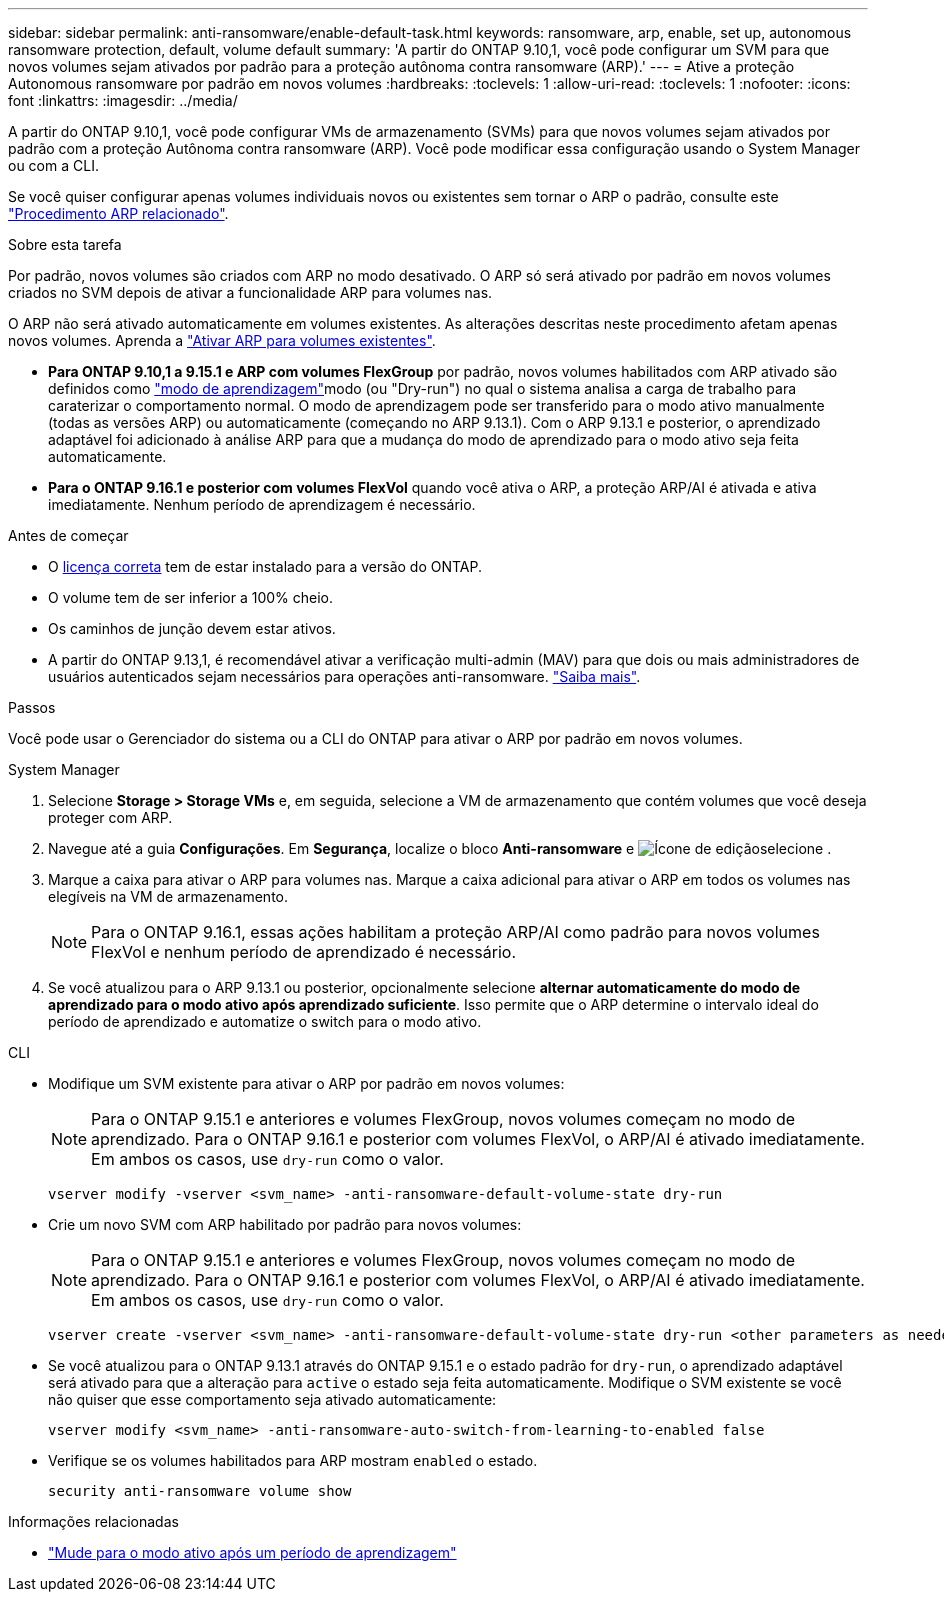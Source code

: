 ---
sidebar: sidebar 
permalink: anti-ransomware/enable-default-task.html 
keywords: ransomware, arp, enable, set up, autonomous ransomware protection, default, volume default 
summary: 'A partir do ONTAP 9.10,1, você pode configurar um SVM para que novos volumes sejam ativados por padrão para a proteção autônoma contra ransomware (ARP).' 
---
= Ative a proteção Autonomous ransomware por padrão em novos volumes
:hardbreaks:
:toclevels: 1
:allow-uri-read: 
:toclevels: 1
:nofooter: 
:icons: font
:linkattrs: 
:imagesdir: ../media/


[role="lead"]
A partir do ONTAP 9.10,1, você pode configurar VMs de armazenamento (SVMs) para que novos volumes sejam ativados por padrão com a proteção Autônoma contra ransomware (ARP). Você pode modificar essa configuração usando o System Manager ou com a CLI.

Se você quiser configurar apenas volumes individuais novos ou existentes sem tornar o ARP o padrão, consulte este link:enable-task.html["Procedimento ARP relacionado"].

.Sobre esta tarefa
Por padrão, novos volumes são criados com ARP no modo desativado. O ARP só será ativado por padrão em novos volumes criados no SVM depois de ativar a funcionalidade ARP para volumes nas.

O ARP não será ativado automaticamente em volumes existentes. As alterações descritas neste procedimento afetam apenas novos volumes. Aprenda a link:enable-task.html["Ativar ARP para volumes existentes"].

* *Para ONTAP 9.10,1 a 9.15.1 e ARP com volumes FlexGroup* por padrão, novos volumes habilitados com ARP ativado são definidos como link:index.html#learning-and-active-modes["modo de aprendizagem"]modo (ou "Dry-run") no qual o sistema analisa a carga de trabalho para caraterizar o comportamento normal. O modo de aprendizagem pode ser transferido para o modo ativo manualmente (todas as versões ARP) ou automaticamente (começando no ARP 9.13.1). Com o ARP 9.13.1 e posterior, o aprendizado adaptável foi adicionado à análise ARP para que a mudança do modo de aprendizado para o modo ativo seja feita automaticamente.
* *Para o ONTAP 9.16.1 e posterior com volumes FlexVol* quando você ativa o ARP, a proteção ARP/AI é ativada e ativa imediatamente. Nenhum período de aprendizagem é necessário.


.Antes de começar
* O xref:index.html[licença correta] tem de estar instalado para a versão do ONTAP.
* O volume tem de ser inferior a 100% cheio.
* Os caminhos de junção devem estar ativos.
* A partir do ONTAP 9.13,1, é recomendável ativar a verificação multi-admin (MAV) para que dois ou mais administradores de usuários autenticados sejam necessários para operações anti-ransomware. link:../multi-admin-verify/enable-disable-task.html["Saiba mais"].


.Passos
Você pode usar o Gerenciador do sistema ou a CLI do ONTAP para ativar o ARP por padrão em novos volumes.

[role="tabbed-block"]
====
.System Manager
--
. Selecione *Storage > Storage VMs* e, em seguida, selecione a VM de armazenamento que contém volumes que você deseja proteger com ARP.
. Navegue até a guia *Configurações*. Em *Segurança*, localize o bloco **Anti-ransomware** e image:icon_pencil.gif["Ícone de edição"]selecione .
. Marque a caixa para ativar o ARP para volumes nas. Marque a caixa adicional para ativar o ARP em todos os volumes nas elegíveis na VM de armazenamento.
+

NOTE: Para o ONTAP 9.16.1, essas ações habilitam a proteção ARP/AI como padrão para novos volumes FlexVol e nenhum período de aprendizado é necessário.

. Se você atualizou para o ARP 9.13.1 ou posterior, opcionalmente selecione *alternar automaticamente do modo de aprendizado para o modo ativo após aprendizado suficiente*. Isso permite que o ARP determine o intervalo ideal do período de aprendizado e automatize o switch para o modo ativo.


--
.CLI
--
* Modifique um SVM existente para ativar o ARP por padrão em novos volumes:
+

NOTE: Para o ONTAP 9.15.1 e anteriores e volumes FlexGroup, novos volumes começam no modo de aprendizado. Para o ONTAP 9.16.1 e posterior com volumes FlexVol, o ARP/AI é ativado imediatamente. Em ambos os casos, use `dry-run` como o valor.

+
[source, cli]
----
vserver modify -vserver <svm_name> -anti-ransomware-default-volume-state dry-run
----
* Crie um novo SVM com ARP habilitado por padrão para novos volumes:
+

NOTE: Para o ONTAP 9.15.1 e anteriores e volumes FlexGroup, novos volumes começam no modo de aprendizado. Para o ONTAP 9.16.1 e posterior com volumes FlexVol, o ARP/AI é ativado imediatamente. Em ambos os casos, use `dry-run` como o valor.

+
[source, cli]
----
vserver create -vserver <svm_name> -anti-ransomware-default-volume-state dry-run <other parameters as needed>
----
* Se você atualizou para o ONTAP 9.13.1 através do ONTAP 9.15.1 e o estado padrão for `dry-run`, o aprendizado adaptável será ativado para que a alteração para `active` o estado seja feita automaticamente. Modifique o SVM existente se você não quiser que esse comportamento seja ativado automaticamente:
+
[source, cli]
----
vserver modify <svm_name> -anti-ransomware-auto-switch-from-learning-to-enabled false
----
* Verifique se os volumes habilitados para ARP mostram `enabled` o estado.
+
[source, cli]
----
security anti-ransomware volume show
----


--
====
.Informações relacionadas
* link:switch-learning-to-active-mode.html["Mude para o modo ativo após um período de aprendizagem"]

